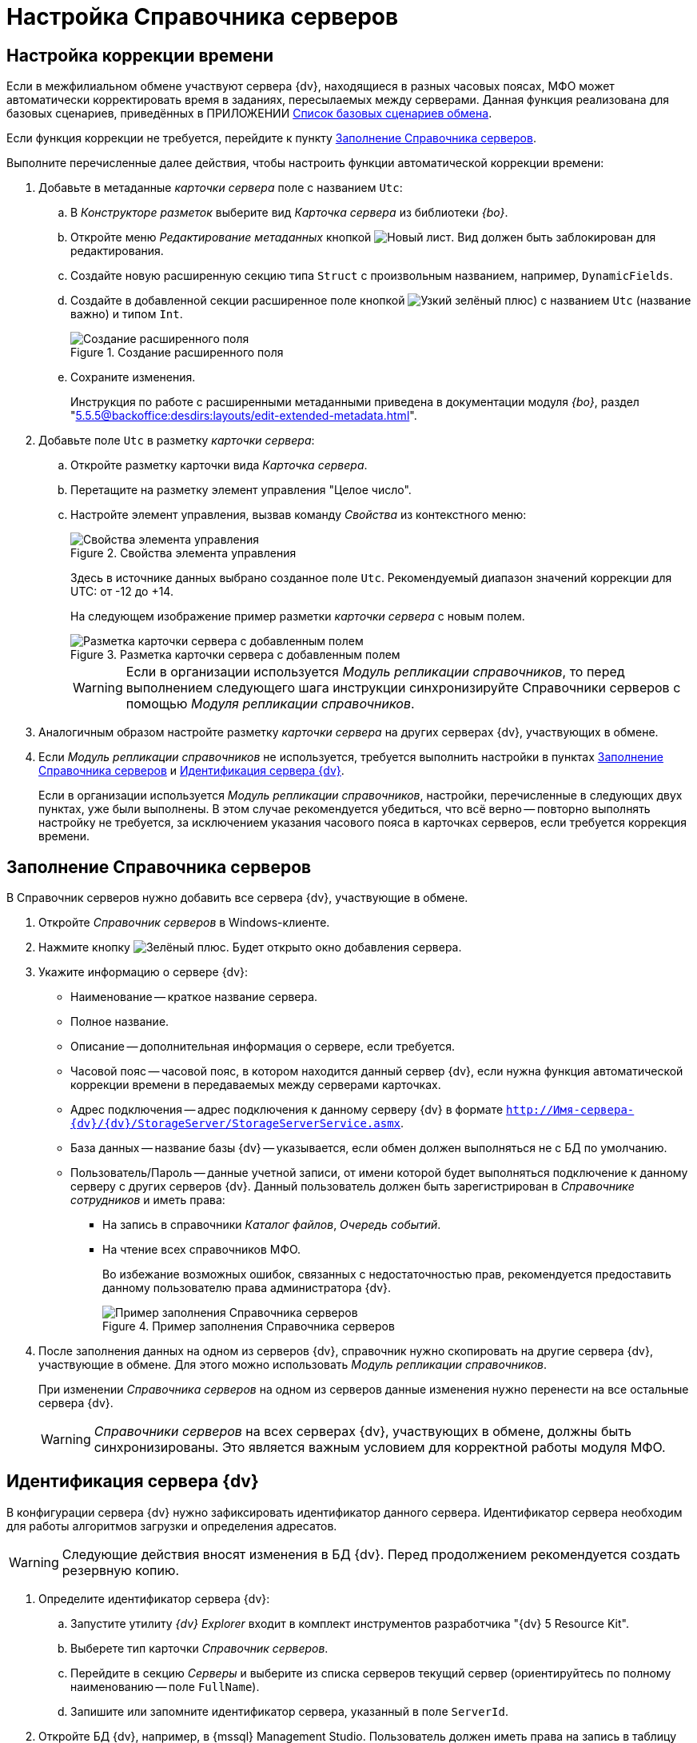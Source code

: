 = Настройка Справочника серверов

[#time]
== Настройка коррекции времени

Если в межфилиальном обмене участвуют сервера {dv}, находящиеся в разных часовых поясах, МФО может автоматически корректировать время в заданиях, пересылаемых между серверами. Данная функция реализована для базовых сценариев, приведённых в ПРИЛОЖЕНИИ xref:appendix-a-scenarios.adoc[Список базовых сценариев обмена].

Если функция коррекции не требуется, перейдите к пункту <<fill,Заполнение Справочника серверов>>.

.Выполните перечисленные далее действия, чтобы настроить функции автоматической коррекции времени:
. Добавьте в метаданные _карточки сервера_ поле с названием `Utc`:
.. В _Конструкторе разметок_ выберите вид _Карточка сервера_ из библиотеки _{bo}_.
.. Откройте меню _Редактирование метаданных_ кнопкой image:new.png[Новый лист]. Вид должен быть заблокирован для редактирования.
.. Создайте новую расширенную секцию типа `Struct` с произвольным названием, например, `DynamicFields`.
.. Создайте в добавленной секции расширенное поле кнопкой image:plus-green-thin.png[Узкий зелёный плюс]) с названием `Utc` (название важно) и типом `Int`.
+
.Создание расширенного поля
image::create-dynamic-field.png[Создание расширенного поля]
+
.. Сохраните изменения.
+
Инструкция по работе с расширенными метаданными приведена в документации модуля _{bo}_, раздел "xref:5.5.5@backoffice:desdirs:layouts/edit-extended-metadata.adoc[]".
+
. Добавьте поле `Utc` в разметку _карточки сервера_:
.. Откройте разметку карточки вида _Карточка сервера_.
.. Перетащите на разметку элемент управления "Целое число".
.. Настройте элемент управления, вызвав команду _Свойства_ из контекстного меню:
+
.Свойства элемента управления
image::control-properties.png[Свойства элемента управления]
+
Здесь в источнике данных выбрано созданное поле `Utc`. Рекомендуемый диапазон значений коррекции для UTC: от -12 до +14.
+
На следующем изображение пример разметки _карточки сервера_ с новым полем.
+
.Разметка карточки сервера с добавленным полем
image::server-card-layout.png[Разметка карточки сервера с добавленным полем]
+
[WARNING]
====
Если в организации используется _Модуль репликации справочников_, то перед выполнением следующего шага инструкции синхронизируйте Справочники серверов с помощью _Модуля репликации справочников_.
====
+
. Аналогичным образом настройте разметку _карточки сервера_ на других серверах {dv}, участвующих в обмене.
+
. Если _Модуль репликации справочников_ не используется, требуется выполнить настройки в пунктах <<fill,Заполнение Справочника серверов>> и <<identify,Идентификация сервера {dv}>>.
+
****
Если в организации используется _Модуль репликации справочников_, настройки, перечисленные в следующих двух пунктах, уже были выполнены. В этом случае рекомендуется убедиться, что всё верно -- повторно выполнять настройку не требуется, за исключением указания часового пояса в карточках серверов, если требуется коррекция времени.
****

[#fill]
== Заполнение Справочника серверов

В Справочник серверов нужно добавить все сервера {dv}, участвующие в обмене.

. Откройте _Справочник серверов_ в Windows-клиенте.
. Нажмите кнопку image:buttons/plus-green.png[Зелёный плюс]. Будет открыто окно добавления сервера.
. Укажите информацию о сервере {dv}:
+
* Наименование -- краткое название сервера.
* Полное название.
* Описание -- дополнительная информация о сервере, если требуется.
* Часовой пояс -- часовой пояс, в котором находится данный сервер {dv}, если нужна функция автоматической коррекции времени в передаваемых между серверами карточках.
* Адрес подключения -- адрес подключения к данному серверу {dv} в формате `http://Имя-сервера-{dv}/{dv}/StorageServer/StorageServerService.asmx`.
* База данных -- название базы {dv} -- указывается, если обмен должен выполняться не с БД по умолчанию.
* Пользователь/Пароль -- данные учетной записи, от имени которой будет выполняться подключение к данному серверу с других серверов {dv}. Данный пользователь должен быть зарегистрирован в _Справочнике сотрудников_ и иметь права:
** На запись в справочники _Каталог файлов_, _Очередь событий_.
** На чтение всех справочников МФО.
+
Во избежание возможных ошибок, связанных с недостаточностью прав, рекомендуется предоставить данному пользователю права администратора {dv}.
+
.Пример заполнения Справочника серверов
image::server-directory-filled.png[Пример заполнения Справочника серверов]
+
. После заполнения данных на одном из серверов {dv}, справочник нужно скопировать на другие сервера {dv}, участвующие в обмене. Для этого можно использовать _Модуль репликации справочников_.
+
При изменении _Справочника серверов_ на одном из серверов данные изменения нужно перенести на все остальные сервера {dv}.
+
[WARNING]
====
_Справочники серверов_ на всех серверах {dv}, участвующих в обмене, должны быть синхронизированы. Это является важным условием для корректной работы модуля МФО.
====

[#identify]
== Идентификация сервера {dv}

В конфигурации сервера {dv} нужно зафиксировать идентификатор данного сервера. Идентификатор сервера необходим для работы алгоритмов загрузки и определения адресатов.

[WARNING]
====
Следующие действия вносят изменения в БД {dv}. Перед продолжением рекомендуется создать резервную копию.
====

. Определите идентификатор сервера {dv}:
.. Запустите утилиту _{dv} Explorer_ входит в комплект инструментов разработчика "{dv} 5 Resource Kit".
.. Выберете тип карточки _Справочник серверов_.
.. Перейдите в секцию _Серверы_ и выберите из списка серверов текущий сервер (ориентируйтесь по полному наименованию -- поле `FullName`).
.. Запишите или запомните идентификатор сервера, указанный в поле `ServerId`.
. Откройте БД {dv}, например, в {mssql} Management Studio. Пользователь должен иметь права на запись в таблицу *dvsys_settings*.
. Выполните скрипт, указав в переменной `@ServerID` полученный идентификатор сервера {dv}.
+
[source,sql]
----
DECLARE @ServerID uniqueidentifier

SET @ServerID = '00000000-0000-0000-0000-000000000000' <.>

EXECUTE [dbo].[dvreport_get_data_{6037ce71-6fe8-4b48-9f3f-86e988642570}] 
        @ServerID
GO
----
<.> Укажите здесь идентификатор данного сервера {dv}, определенный в Справочнике серверов
+
. Перезагрузите сервер {dv}.
. Выполните аналогичные действия на всех серверах {dv}, участвующих в обмене.
